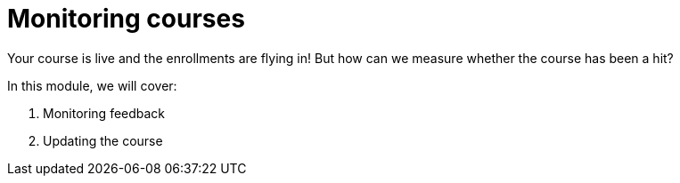 = Monitoring courses

Your course is live and the enrollments are flying in!
But how can we measure whether the course has been a hit?

In this module, we will cover:

. Monitoring feedback
. Updating the course
